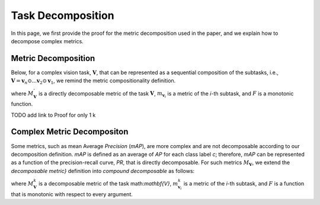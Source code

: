 ******************
Task Decomposition
******************

In this page, we first provide the proof for the metric decomposition used in the paper, and we explain how to decompose complex metrics.




Metric Decomposition
====================
Below, for a complex vision task, :math:`\mathbf{V}`, that can be represented as a sequential composition of  the subtasks, i.e., :math:`\mathbf{V} = \mathbf{v}_n \odot ...\mathbf{v}_2 \odot \mathbf{v}_1`, we remind the metric compositionality definition.

.. image:: images/decompometric.png
  :alt: decomposable metric
  
where :math:`M^{'}_\mathbf{V}` is a directly decomposable metric of the task :math:`\mathbf{V}`, :math:`m_{\mathbf{v}_i}` is a metric of the *i*-th subtask, and :math:`F` is a monotonic function.


TODO add link to Proof for only 1 k

Complex Metric Decompositon
===========================
Some metrics, such as mean Average *Precision* (*mAP*), are more complex and are not decomposable according to our decomposition definition. *mAP* is defined as an average of *AP* for each class label *c*; therefore, *mAP* can be represented as a function of the precision-recall curve, *PR*, that is directly decomposable. 
For such metrics :math:`M_\mathbf{V}`, we extend the *decomposable metric}* definition into *compound decomposable* as follows:

.. image:: images/compoundmetric.png
  :alt: compound metric


where :math:`M_\mathbf{V}^k` is a decomposable metric of the task math:`\mathbf{V}`, :math:`m^k_{\mathbf{v}_i}` is a metric of the *i*-th subtask, and :math:`F` is a function that is monotonic with respect to every argument.



